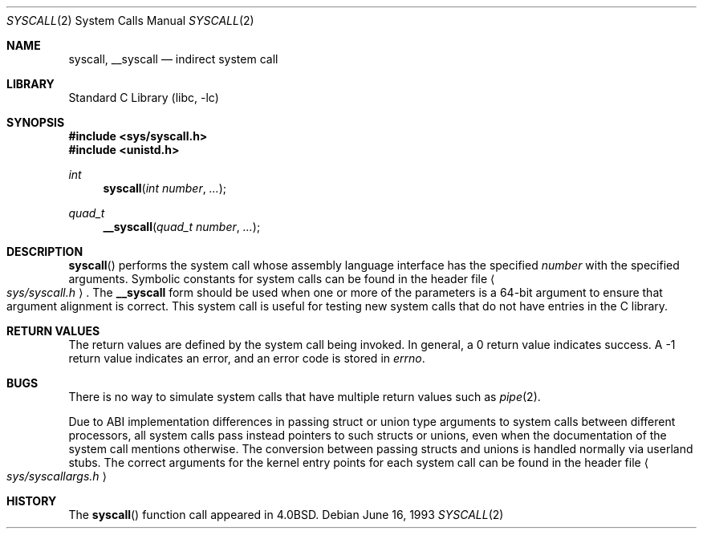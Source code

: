 .\"	$NetBSD: syscall.2,v 1.9 2000/01/31 15:15:07 christos Exp $
.\"
.\" Copyright (c) 1980, 1991, 1993
.\"	The Regents of the University of California.  All rights reserved.
.\"
.\" Redistribution and use in source and binary forms, with or without
.\" modification, are permitted provided that the following conditions
.\" are met:
.\" 1. Redistributions of source code must retain the above copyright
.\"    notice, this list of conditions and the following disclaimer.
.\" 2. Redistributions in binary form must reproduce the above copyright
.\"    notice, this list of conditions and the following disclaimer in the
.\"    documentation and/or other materials provided with the distribution.
.\" 3. All advertising materials mentioning features or use of this software
.\"    must display the following acknowledgement:
.\"	This product includes software developed by the University of
.\"	California, Berkeley and its contributors.
.\" 4. Neither the name of the University nor the names of its contributors
.\"    may be used to endorse or promote products derived from this software
.\"    without specific prior written permission.
.\"
.\" THIS SOFTWARE IS PROVIDED BY THE REGENTS AND CONTRIBUTORS ``AS IS'' AND
.\" ANY EXPRESS OR IMPLIED WARRANTIES, INCLUDING, BUT NOT LIMITED TO, THE
.\" IMPLIED WARRANTIES OF MERCHANTABILITY AND FITNESS FOR A PARTICULAR PURPOSE
.\" ARE DISCLAIMED.  IN NO EVENT SHALL THE REGENTS OR CONTRIBUTORS BE LIABLE
.\" FOR ANY DIRECT, INDIRECT, INCIDENTAL, SPECIAL, EXEMPLARY, OR CONSEQUENTIAL
.\" DAMAGES (INCLUDING, BUT NOT LIMITED TO, PROCUREMENT OF SUBSTITUTE GOODS
.\" OR SERVICES; LOSS OF USE, DATA, OR PROFITS; OR BUSINESS INTERRUPTION)
.\" HOWEVER CAUSED AND ON ANY THEORY OF LIABILITY, WHETHER IN CONTRACT, STRICT
.\" LIABILITY, OR TORT (INCLUDING NEGLIGENCE OR OTHERWISE) ARISING IN ANY WAY
.\" OUT OF THE USE OF THIS SOFTWARE, EVEN IF ADVISED OF THE POSSIBILITY OF
.\" SUCH DAMAGE.
.\"
.\"     @(#)syscall.2	8.1 (Berkeley) 6/16/93
.\"
.Dd June 16, 1993
.Dt SYSCALL 2
.Os
.Sh NAME
.Nm syscall ,
.Nm __syscall
.Nd indirect system call
.Sh LIBRARY
.Lb libc
.Sh SYNOPSIS
.Fd #include <sys/syscall.h>
.Fd #include <unistd.h>
.Ft int
.Fn syscall "int number" "..."
.Ft quad_t
.Fn __syscall "quad_t number" "..."
.Sh DESCRIPTION
.Fn syscall
performs the system call whose assembly language
interface has the specified
.Fa number
with the specified arguments.
Symbolic constants for system calls can be found in the header file
.Ao Pa sys/syscall.h Ac .
The
.Nm __syscall
form should be used when one or more of the parameters is a
64-bit argument to ensure that argument alignment is correct.
This system call is useful for testing new system calls that
do not have entries in the C library.
.Sh RETURN VALUES
The return values are defined by the system call being invoked.
In general, a 0 return value indicates success.
A -1 return value indicates an error,
and an error code is stored in
.Va errno .
.Sh BUGS
There is no way to simulate system calls that have multiple return values
such as
.Xr pipe 2 .
.Pp
Due to ABI implementation differences in passing struct or union
type arguments to system calls between different processors, all
system calls pass instead pointers to such structs or unions, even
when the documentation of the system call mentions otherwise. The
conversion between passing structs and unions is handled normally
via userland stubs. The correct arguments for the kernel entry
points for each system call can be found in the header file
.Ao Pa sys/syscallargs.h Ac
.Sh HISTORY
The
.Fn syscall
function call appeared in
.Bx 4.0 .
